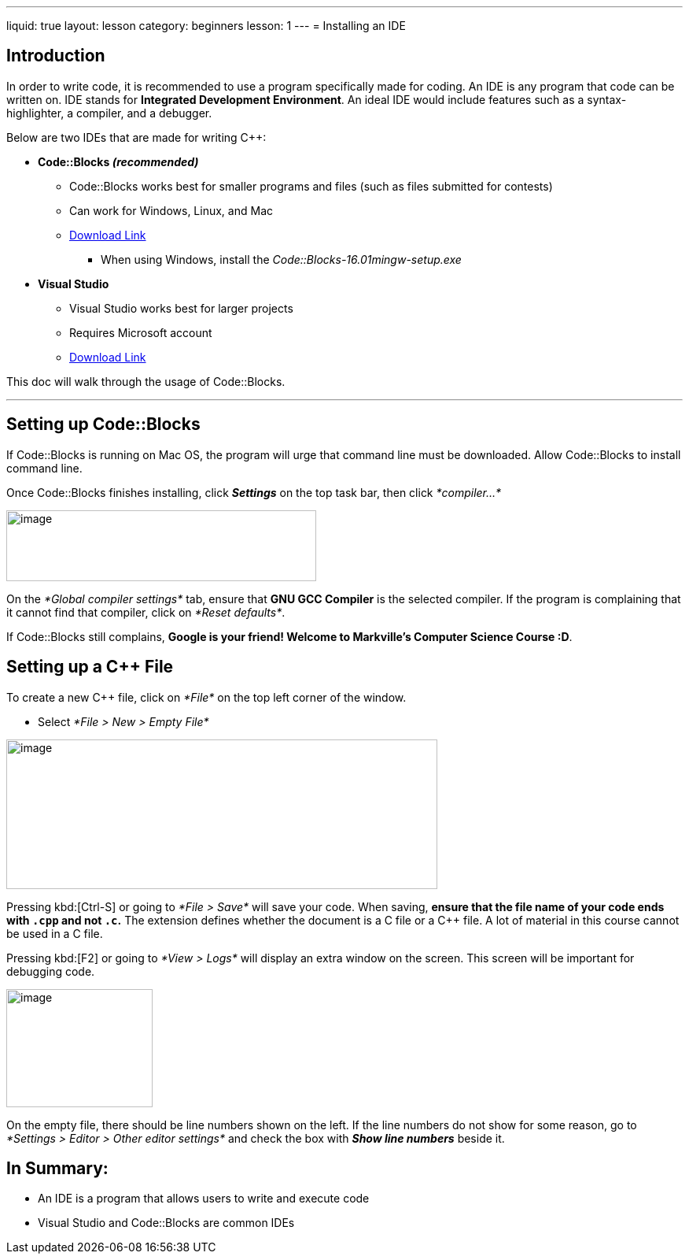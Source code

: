 ---
liquid: true
layout: lesson
category: beginners
lesson: 1
---
= Installing an IDE

== Introduction

In order to write code, it is recommended to use a program specifically
made for coding. An IDE is any program that code can be written on. IDE
stands for *Integrated Development Environment*. An ideal IDE would
include features such as a syntax-highlighter, a compiler, and a
debugger.

Below are two IDEs that are made for writing C++:

* *Code::Blocks _(recommended)_*

** Code::Blocks works best for smaller programs and files (such as files
submitted for contests)

** Can work for Windows, Linux, and Mac

** http://www.codeblocks.org/downloads/26[Download Link]

*** When using Windows, install the _Code::Blocks-16.01mingw-setup.exe_

* *Visual Studio*

** Visual Studio works best for larger projects

** Requires Microsoft account

** https://www.visualstudio.com/downloads/[Download Link]

This doc will walk through the usage of Code::Blocks.

'''

== Setting up Code::Blocks

If Code::Blocks is running on Mac OS, the program will urge that command
line must be downloaded. Allow Code::Blocks to install command line.

Once Code::Blocks finishes installing, click *_Settings_* on the top
task bar, then click _*compiler…*_

image:media/image3.png[image,width=394,height=90]

On the _*Global compiler settings*_ tab, ensure that *GNU GCC Compiler*
is the selected compiler. If the program is complaining that it cannot
find that compiler, click on _*Reset defaults*_.

If Code::Blocks still complains, *Google is your friend! Welcome to
Markville’s Computer Science Course :D*.

== Setting up a C++ File

To create a new C++ file, click on _*File*_ on the top left corner of
the window.

* Select _*File > New > Empty File*_

image:media/image4.png[image,width=548,height=190]

Pressing kbd:[Ctrl-S] or going to _*File > Save*_ will save your code. When
saving, *ensure that the file name of your code ends with `.cpp` and not
`.c`.* The extension defines whether the document is a C file or a C++
file. A lot of material in this course cannot be used in a C file.

Pressing kbd:[F2] or going to _*View > Logs*_ will display an extra window on
the screen. This screen will be important for debugging code.

image:media/image6.png[image,width=186,height=150]

On the empty file, there should be line numbers shown on the left. If
the line numbers do not show for some reason, go to _*Settings > Editor
> Other editor settings*_ and check the box with *_Show line numbers_*
beside it.

== In Summary:

* An IDE is a program that allows users to write and execute code

* Visual Studio and Code::Blocks are common IDEs

